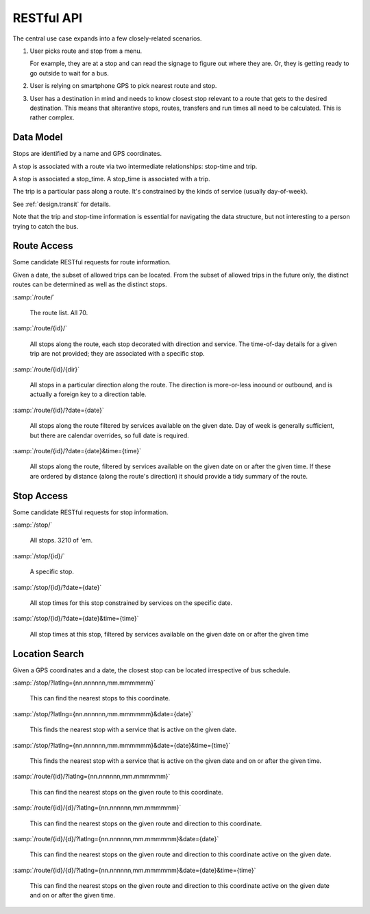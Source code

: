 RESTful API
===============

The central use case expands into a few closely-related scenarios.

1.  User picks route and stop from a menu.

    For example, they are at a stop and can read the signage to figure out where
    they are.  Or, they is getting ready to go outside to wait
    for a bus.

2.  User is relying on smartphone GPS to pick nearest route and stop.

3.  User has a destination in mind and needs to know closest stop
    relevant to a route that gets to the desired destination.  This means
    that alterantive stops, routes, transfers and run times all need
    to be calculated.  This is rather complex.

Data Model
-------------

Stops are identified by a name and GPS coordinates.

A stop is associated with a route via two intermediate relationships:
stop-time and trip.

A stop is associated a stop_time.  A stop_time is associated with a trip.

The trip is a particular pass along a route.  It's constrained by the
kinds of service (usually day-of-week).

See :ref:`design.transit` for details.

Note that the trip and stop-time information is essential for navigating
the data structure, but not interesting to a person trying to catch
the bus.


Route Access
-----------------------

Some candidate RESTful requests for route information.

Given a date, the subset of allowed trips can be located.
From the subset of allowed trips in the future only, the distinct routes
can be determined as well as the distinct stops.

:samp:`/route/`

    The route list.  All 70.

:samp:`/route/{id}/`

    All stops along the route, each stop decorated with direction and service.
    The time-of-day details for a given trip are not provided; they are associated
    with a specific stop.

:samp:`/route/{id}/{dir}`

    All stops in a particular direction along the route.  The direction is
    more-or-less inoound or outbound, and is actually a foreign key to a direction
    table.

:samp:`/route/{id}/?date={date}`

    All stops along the route filtered by services available on the given date.
    Day of week is generally sufficient, but there are calendar overrides,
    so full date is required.

:samp:`/route/{id}/?date={date}&time={time}`

    All stops along the route, filtered by services available on the given date
    on or after the given time.  If these are ordered by distance (along the route's
    direction) it should provide a tidy summary of the route.

Stop Access
------------

Some candidate RESTful requests for stop information.

:samp:`/stop/`

    All stops.  3210 of 'em.

:samp:`/stop/{id}/`

    A specific stop.

:samp:`/stop/{id}/?date={date}`

    All stop times for this stop constrained by services on the specific date.

:samp:`/stop/{id}/?date={date}&time={time}`

    All stop times at this stop, filtered by services available on the given date
    on or after the given time

Location Search
---------------

Given a GPS coordinates and a date, the closest stop can be located irrespective
of bus schedule.

:samp:`/stop/?latlng={nn.nnnnnn,mm.mmmmmm}`

    This can find the nearest stops to this coordinate.

:samp:`/stop/?latlng={nn.nnnnnn,mm.mmmmmm}&date={date}`

    This finds the nearest stop with a service that is active on the given date.

:samp:`/stop/?latlng={nn.nnnnnn,mm.mmmmmm}&date={date}&time={time}`

    This finds the nearest stop with a service that is active on the given date
    and on or after the given time.

:samp:`/route/{id}/?latlng={nn.nnnnnn,mm.mmmmmm}`

    This can find the nearest stops on the given route to this coordinate.

:samp:`/route/{id}/{d}/?latlng={nn.nnnnnn,mm.mmmmmm}`

    This can find the nearest stops on the given route and direction to this coordinate.

:samp:`/route/{id}/{d}/?latlng={nn.nnnnnn,mm.mmmmmm}&date={date}`

    This can find the nearest stops on the given route and direction to this coordinate
    active on the given date.

:samp:`/route/{id}/{d}/?latlng={nn.nnnnnn,mm.mmmmmm}&date={date}&time={time}`

    This can find the nearest stops on the given route and direction to this coordinate
    active on the given date and on or after the given time.
